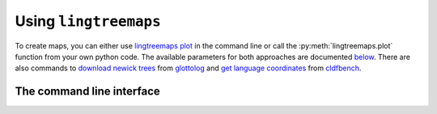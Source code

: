 Using ``lingtreemaps``
-----------------------
To create maps, you can either use `lingtreemaps plot <#lingtreemaps-plot>`_ in the command line or call the :py:meth:`lingtreemaps.plot` function from your own python code.
The available parameters for both approaches are documented `below <#configuring-lingtreemaps>`_.
There are also commands to `download newick trees <#lingtreemaps-download-tree>`_ from `glottolog <glottolog.org/>`_ and `get language coordinates <#lingtreemaps-get-language-data>`_ from `cldfbench <https://cldfbench.readthedocs.io/en/latest/index.html>`_.

The command line interface
***************************
.. click:: lingtreemaps.cli:main
   :prog: lingtreemaps
   :nested: full
